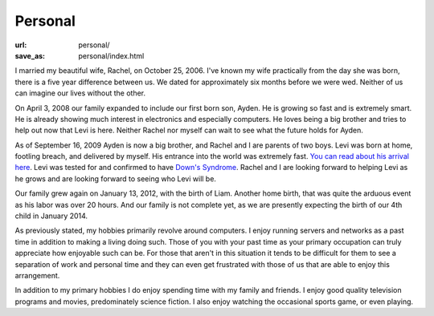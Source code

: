 Personal
========

:url: personal/
:save_as: personal/index.html


I married my beautiful wife, Rachel, on October 25, 2006.  I've known my wife
practically from the day she was born, there is a five year difference between
us.  We dated for approximately six months before we were wed.  Neither of us
can imagine our lives without the other.

On April 3, 2008 our family expanded to include our first born son, Ayden.  He
is growing so fast and is extremely smart.  He is already showing much interest
in electronics and especially computers.  He loves being a big brother and
tries to help out now that Levi is here.  Neither Rachel nor myself can wait to
see what the future holds for Ayden.

As of September 16, 2009 Ayden is now a big brother, and Rachel and I are
parents of two boys.  Levi was born at home, footling breach, and delivered by
myself.  His entrance into the world was extremely fast.  `You can read about
his arrival here
<http://blog.darrelclute.net/2009/09/our-newest-arrival-year-later.html>`_.
Levi was tested for and confirmed to have `Down's Syndrome
<http://en.wikipedia.org/wiki/Down%27s_syndrome>`_.
Rachel and I are looking forward to helping Levi as he grows and are looking
forward to seeing who Levi will be.

Our family grew again on January 13, 2012, with the birth of Liam.  Another
home birth, that was quite the arduous event as his labor was over 20 hours.
And our family is not complete yet, as we are presently expecting the birth of
our 4th child in January 2014.

As previously stated, my hobbies primarily revolve around computers.  I enjoy
running servers and networks as a past time in addition to making a living
doing such.  Those of you with your past time as your primary occupation can
truly appreciate how enjoyable such can be.  For those that aren't in this
situation it tends to be difficult for them to see a separation of work and
personal time and they can even get frustrated with those of us that are able
to enjoy this arrangement.

In addition to my primary hobbies I do enjoy spending time with my family and
friends.  I enjoy good quality television programs and movies, predominately
science fiction.  I also enjoy watching the occasional sports game, or even
playing.
